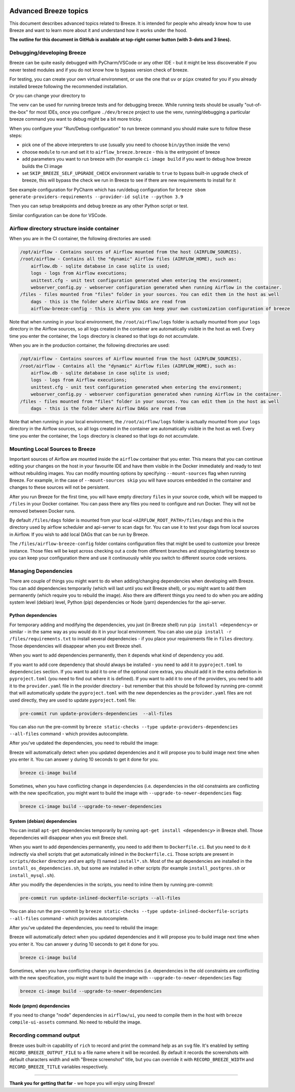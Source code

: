 .. Licensed to the Apache Software Foundation (ASF) under one
    or more contributor license agreements.  See the NOTICE file
    distributed with this work for additional information
    regarding copyright ownership.  The ASF licenses this file
    to you under the Apache License, Version 2.0 (the
    "License"); you may not use this file except in compliance
    with the License.  You may obtain a copy of the License at

 ..   http://www.apache.org/licenses/LICENSE-2.0

 .. Unless required by applicable law or agreed to in writing,
    software distributed under the License is distributed on an
    "AS IS" BASIS, WITHOUT WARRANTIES OR CONDITIONS OF ANY
    KIND, either express or implied.  See the License for the
    specific language governing permissions and limitations
    under the License.

Advanced Breeze topics
======================

This document describes advanced topics related to Breeze. It is intended for people who already
know how to use Breeze and want to learn more about it and understand how it works under the hood.

**The outline for this document in GitHub is available at top-right corner button (with 3-dots and 3 lines).**

Debugging/developing Breeze
---------------------------

Breeze can be quite easily debugged with PyCharm/VSCode or any other IDE - but it might be less discoverable
if you never tested modules and if you do not know how to bypass version check of breeze.

For testing, you can create your own virtual environment, or use the one that ``uv`` or ``pipx`` created
for you if you already installed breeze following the recommended installation.

Or you can change your directory to

The venv can be used for running breeze tests and for debugging breeze. While running tests should
be usually "out-of-the-box" for most IDEs, once you configure ``./dev/breeze`` project to use the venv,
running/debugging a particular breeze command you want to debug might be a bit more tricky.

When you configure your "Run/Debug configuration" to run breeze command you should
make sure to follow these steps:

* pick one of the above interpreters to use (usually you need to choose ``bin/python`` inside the venv)
* choose ``module`` to run and set it to ``airflow_breeze.breeze`` - this is the entrypoint of breeze
* add parameters you want to run breeze with (for example ``ci-image build`` if you want to debug
  how breeze builds the CI image
* set ``SKIP_BREEZE_SELF_UPGRADE_CHECK`` environment variable to ``true`` to bypass built-in upgrade check of breeze,
  this will bypass the check we run in Breeze to see if there are new requirements to install for it

See example configuration for PyCharm which has run/debug configuration for
``breeze sbom generate-providers-requirements --provider-id sqlite --python 3.9``

.. raw:: html

    <div align="center">
        <img src="images/pycharm_debug_breeze.png" width="640" alt="Airflow Breeze - PyCharm debugger configuration">
    </div>

Then you can setup breakpoints and debug breeze as any other Python script or test.

Similar configuration can be done for VSCode.


Airflow directory structure inside container
--------------------------------------------

When you are in the CI container, the following directories are used:

.. code-block:: text

  /opt/airflow - Contains sources of Airflow mounted from the host (AIRFLOW_SOURCES).
  /root/airflow - Contains all the "dynamic" Airflow files (AIRFLOW_HOME), such as:
      airflow.db - sqlite database in case sqlite is used;
      logs - logs from Airflow executions;
      unittest.cfg - unit test configuration generated when entering the environment;
      webserver_config.py - webserver configuration generated when running Airflow in the container.
  /files - files mounted from "files" folder in your sources. You can edit them in the host as well
      dags - this is the folder where Airflow DAGs are read from
      airflow-breeze-config - this is where you can keep your own customization configuration of breeze

Note that when running in your local environment, the ``/root/airflow/logs`` folder is actually mounted
from your ``logs`` directory in the Airflow sources, so all logs created in the container are automatically
visible in the host as well. Every time you enter the container, the ``logs`` directory is
cleaned so that logs do not accumulate.

When you are in the production container, the following directories are used:

.. code-block:: text

  /opt/airflow - Contains sources of Airflow mounted from the host (AIRFLOW_SOURCES).
  /root/airflow - Contains all the "dynamic" Airflow files (AIRFLOW_HOME), such as:
      airflow.db - sqlite database in case sqlite is used;
      logs - logs from Airflow executions;
      unittest.cfg - unit test configuration generated when entering the environment;
      webserver_config.py - webserver configuration generated when running Airflow in the container.
  /files - files mounted from "files" folder in your sources. You can edit them in the host as well
      dags - this is the folder where Airflow DAGs are read from

Note that when running in your local environment, the ``/root/airflow/logs`` folder is actually mounted
from your ``logs`` directory in the Airflow sources, so all logs created in the container are automatically
visible in the host as well. Every time you enter the container, the ``logs`` directory is
cleaned so that logs do not accumulate.

Mounting Local Sources to Breeze
--------------------------------

Important sources of Airflow are mounted inside the ``airflow`` container that you enter.
This means that you can continue editing your changes on the host in your favourite IDE and have them
visible in the Docker immediately and ready to test without rebuilding images. You can modify mounting
options by specifying ``--mount-sources`` flag when running Breeze. For example, in the case of ``--mount-sources skip`` you will have sources
embedded in the container and changes to these sources will not be persistent.


After you run Breeze for the first time, you will have empty directory ``files`` in your source code,
which will be mapped to ``/files`` in your Docker container. You can pass there any files you need to
configure and run Docker. They will not be removed between Docker runs.

By default ``/files/dags`` folder is mounted from your local ``<AIRFLOW_ROOT_PATH>/files/dags`` and this is
the directory used by airflow scheduler and api-server to scan dags for. You can use it to test your dags
from local sources in Airflow. If you wish to add local DAGs that can be run by Breeze.

The ``/files/airflow-breeze-config`` folder contains configuration files that might be used to
customize your breeze instance. Those files will be kept across checking out a code from different
branches and stopping/starting breeze so you can keep your configuration there and use it continuously while
you switch to different source code versions.

Managing Dependencies
---------------------

There are couple of things you might want to do when adding/changing dependencies when developing with
Breeze. You can add dependencies temporarily (which will last until you exit Breeze shell), or you might
want to add them permanently (which require you to rebuild the image). Also there are different things
you need to do when you are adding system level (debian) level, Python (pip) dependencies or Node (yarn)
dependencies for the api-server.

Python dependencies
...................

For temporary adding and modifying the dependencies, you just (in Breeze shell) run
``pip install <dependency>`` or similar - in the same way as you would do it
in your local environment. You can also use ``pip install -r /files/requirements.txt`` to install several
dependencies - if you place your requirements file in ``files`` directory. Those dependencies will
disappear when you exit Breeze shell.

When you want to add dependencies permanently, then it depends what kind of dependency you add.

If you want to add core dependency that should always be installed - you need to add it to ``pyproject.toml``
to ``dependencies`` section. If you want to add it to one of the optional core extras, you should
add it in the extra definition in ``pyproject.toml`` (you need to find out where it is defined).
If you want to add it to one of the providers, you need to add it to the ``provider.yaml`` file in the provider
directory - but remember that this should be followed by running pre-commit that will automatically update
the ``pyproject.toml`` with the new dependencies as the ``provider.yaml`` files are not used directly, they
are used to update ``pyproject.toml`` file:

.. code-block:: bash

    pre-commit run update-providers-dependencies  --all-files

You can also run the pre-commit by ``breeze static-checks --type update-providers-dependencies --all-files``
command - which provides autocomplete.

After you've updated the dependencies, you need to rebuild the image:

Breeze will automatically detect when you updated dependencies and it will propose you to build image next
time when you enter it. You can answer ``y`` during 10 seconds to get it done for you.

.. code-block:: bash

    breeze ci-image build


Sometimes, when you have conflicting change in dependencies (i.e. dependencies in the old constraints
are conflicting with the new specification, you might want to build the image with
``--upgrade-to-newer-dependencies`` flag:

.. code-block:: bash

    breeze ci-image build --upgrade-to-newer-dependencies


System (debian) dependencies
............................

You can install ``apt-get`` dependencies temporarily by running ``apt-get install <dependency>`` in
Breeze shell. Those dependencies will disappear when you exit Breeze shell.

When you want to add dependencies permanently, you need to add them to ``Dockerfile.ci``. But you need to
do it indirectly via shell scripts that get automatically inlined in the ``Dockerfile.ci``. Those
scripts are present in ``scripts/docker`` directory and are aptly (!) named ``install*.sh``. Most
of the apt dependencies are installed in the ``install_os_dependencies.sh``, but some are installed in
other scripts (for example ``install_postgres.sh`` or ``install_mysql.sh``).

After you modify the dependencies in the scripts, you need to inline them by running pre-commit:

.. code-block:: bash

    pre-commit run update-inlined-dockerfile-scripts --all-files

You can also run the pre-commit by ``breeze static-checks --type update-inlined-dockerfile-scripts --all-files``
command - which provides autocomplete.


After you've updated the dependencies, you need to rebuild the image:

Breeze will automatically detect when you updated dependencies and it will propose you to build image next
time when you enter it. You can answer ``y`` during 10 seconds to get it done for you.

.. code-block:: bash

    breeze ci-image build

Sometimes, when you have conflicting change in dependencies (i.e. dependencies in the old constraints
are conflicting with the new specification, you might want to build the image with
``--upgrade-to-newer-dependencies`` flag:

.. code-block:: bash

    breeze ci-image build --upgrade-to-newer-dependencies


Node (pnpm) dependencies
........................

If you need to change "node" dependencies in ``airflow/ui``, you need to compile them in the
host with ``breeze compile-ui-assets`` command. No need to rebuild the image.


Recording command output
------------------------

Breeze uses built-in capability of ``rich`` to record and print the command help as an ``svg`` file.
It's enabled by setting ``RECORD_BREEZE_OUTPUT_FILE`` to a file name where it will be recorded.
By default it records the screenshots with default characters width and with "Breeze screenshot" title,
but you can override it with ``RECORD_BREEZE_WIDTH`` and ``RECORD_BREEZE_TITLE`` variables respectively.

------

**Thank you for getting that far** - we hope you will enjoy using Breeze!
